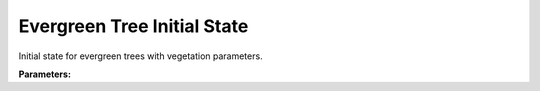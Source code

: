 .. meta::
   :description: SUEWS YAML configuration for evergreen tree initial state parameters
   :keywords: SUEWS, YAML, initialstateevetr, parameters, configuration

.. _initialstateevetr:

.. index::
   single: InitialStateEvetr (YAML parameter)
   single: YAML; InitialStateEvetr

Evergreen Tree Initial State
============================

Initial state for evergreen trees with vegetation parameters.

**Parameters:**

.. index::
   single: state (YAML parameter)
   single: InitialStateEvetr; state

.. option:: state

   Initial water state of the surface

   :Unit: mm
   :Sample value: ``0.0``

.. index::
   single: soilstore (YAML parameter)
   single: InitialStateEvetr; soilstore

.. option:: soilstore

   Initial soil store (essential for QE)

   :Unit: mm
   :Sample value: ``150.0``

.. index::
   single: snowfrac (YAML parameter)
   single: InitialStateEvetr; snowfrac

.. option:: snowfrac

   Snow fraction

   :Unit: dimensionless
   :Sample value: ``0.0``

.. index::
   single: snowpack (YAML parameter)
   single: InitialStateEvetr; snowpack

.. option:: snowpack

   Snow pack

   :Unit: mm
   :Sample value: ``0.0``

.. index::
   single: icefrac (YAML parameter)
   single: InitialStateEvetr; icefrac

.. option:: icefrac

   Ice fraction

   :Unit: dimensionless
   :Sample value: ``0.0``

.. index::
   single: snowwater (YAML parameter)
   single: InitialStateEvetr; snowwater

.. option:: snowwater

   Snow water

   :Unit: mm
   :Sample value: ``0.0``

.. index::
   single: snowdens (YAML parameter)
   single: InitialStateEvetr; snowdens

.. option:: snowdens

   Snow density

   :Unit: kg |m^-3|
   :Sample value: ``0.0``

.. index::
   single: temperature (YAML parameter)
   single: InitialStateEvetr; temperature

.. option:: temperature

   Initial temperature for each thermal layer

   :Unit: degC
   :Sample value: ``[15.0, 15.0, 15.0, 15.0, 15.0]``

.. index::
   single: tsfc (YAML parameter)
   single: InitialStateEvetr; tsfc

.. option:: tsfc

   Initial exterior surface temperature

   :Unit: degC
   :Sample value: ``15.0``

.. index::
   single: tin (YAML parameter)
   single: InitialStateEvetr; tin

.. option:: tin

   Initial interior surface temperature

   :Unit: degC
   :Sample value: ``20.0``

.. index::
   single: ref (YAML parameter)
   single: InitialStateEvetr; ref

.. option:: ref

   :Default: Required - must be specified

   The ``ref`` parameter group is defined by the :doc:`reference` structure.

.. index::
   single: alb_id (YAML parameter)
   single: InitialStateEvetr; alb_id

.. option:: alb_id

   Albedo at the start of the model run.

   :Unit: dimensionless
   :Sample value: ``0.25``

.. index::
   single: lai_id (YAML parameter)
   single: InitialStateEvetr; lai_id

.. option:: lai_id

   Leaf area index at the start of the model run.

   :Unit: |m^2| |m^-2|
   :Sample value: ``1.0``

.. index::
   single: gdd_id (YAML parameter)
   single: InitialStateEvetr; gdd_id

.. option:: gdd_id

   Growing degree days at the start of the model run

   :Unit: degC d
   :Sample value: ``0``

.. index::
   single: sdd_id (YAML parameter)
   single: InitialStateEvetr; sdd_id

.. option:: sdd_id

   Senescence degree days at the start of the model run

   :Unit: degC d
   :Sample value: ``0``

.. index::
   single: wu (YAML parameter)
   single: InitialStateEvetr; wu

.. option:: wu

   :Sample value: ``PydanticUndefined``

   The ``wu`` parameter group is defined by the :doc:`wateruse` structure.
